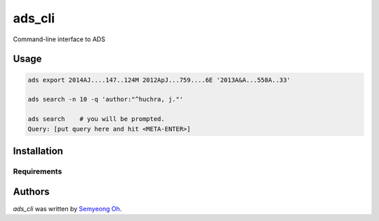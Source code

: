 ads_cli
=======

.. .. image:: https://img.shields.io/pypi/v/ads-cli.svg
..     :target: https://pypi.python.org/pypi/ads-cli
..     :alt: Latest PyPI version

.. .. image:: https://travis-ci.org/borntyping/cookiecutter-pypackage-minimal.png
..    :target: https://travis-ci.org/borntyping/cookiecutter-pypackage-minimal
..    :alt: Latest Travis CI build status

Command-line interface to ADS

Usage
-----
.. code-block:: bash

    ads export 2014AJ....147..124M 2012ApJ...759....6E '2013A&A...558A..33'
    
    ads search -n 10 -q 'author:"^huchra, j."'

    ads search    # you will be prompted.
    Query: [put query here and hit <META-ENTER>]

Installation
------------

Requirements
^^^^^^^^^^^^

Authors
-------

`ads_cli` was written by `Semyeong Oh <semyeong.oh@gmail.com>`_.
